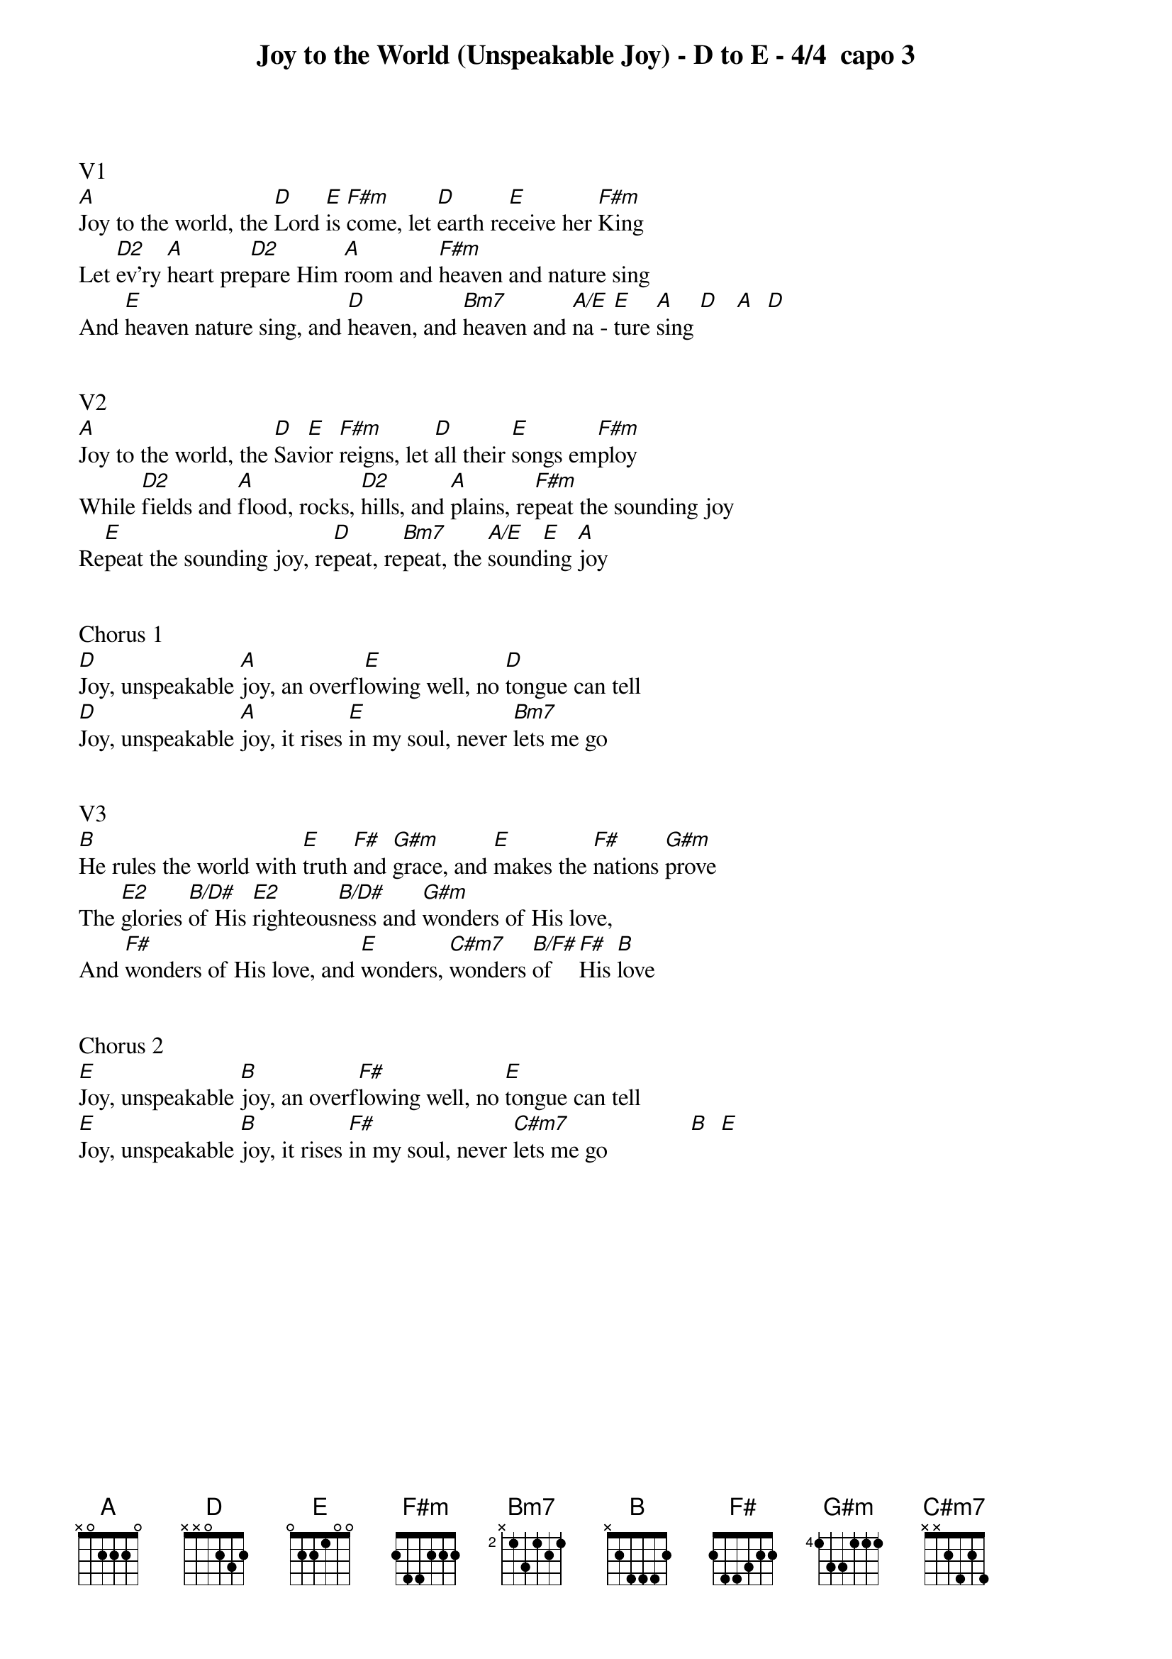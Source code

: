 {title:Joy to the World (Unspeakable Joy) - D to E - 4/4  capo 3}
{key:A}


V1
[A]Joy to the world, the [D]Lord [E]is [F#m]come, let [D]earth re[E]ceive her [F#m]King
Let [D2]ev’ry [A]heart pre[D2]pare Him [A]room and [F#m]heaven and nature sing
And [E]heaven nature sing, and [D]heaven, and [Bm7]heaven and [A/E]na - [E]ture [A]sing [D]   [A]  [D]


V2
[A]Joy to the world, the [D]Sav[E]ior [F#m]reigns, let [D]all their [E]songs em[F#m]ploy
While [D2]fields and [A]flood, rocks, [D2]hills, and [A]plains, re[F#m]peat the sounding joy
Re[E]peat the sounding joy, re[D]peat, re[Bm7]peat, the [A/E]sound[E]ing [A]joy


Chorus 1
[D]Joy, unspeakable [A]joy, an overfl[E]owing well, no [D]tongue can tell
[D]Joy, unspeakable [A]joy, it rises [E]in my soul, never [Bm7]lets me go


V3
[B]He rules the world with [E]truth [F#]and [G#m]grace, and [E]makes the [F#]nations [G#m]prove
The [E2]glories [B/D#]of His [E2]righteous[B/D#]ness and [G#m]wonders of His love,
And [F#]wonders of His love, and [E]wonders, [C#m7]wonders [B/F#]of   [F#]His [B]love


Chorus 2
[E]Joy, unspeakable [B]joy, an overf[F#]lowing well, no [E]tongue can tell
[E]Joy, unspeakable [B]joy, it rises [F#]in my soul, never [C#m7]lets me go              [B]  [E]
